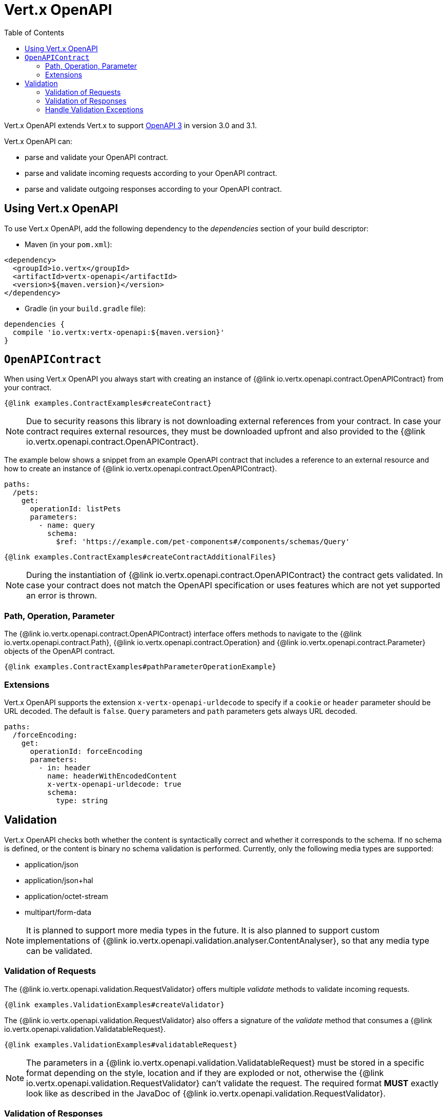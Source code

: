 = Vert.x OpenAPI
:toc: left

Vert.x OpenAPI extends Vert.x to support https://www.openapis.org/[OpenAPI 3] in version 3.0 and 3.1.

Vert.x OpenAPI can:

* parse and validate your OpenAPI contract.
* parse and validate incoming requests according to your OpenAPI contract.
* parse and validate outgoing responses according to your OpenAPI contract.

== Using Vert.x OpenAPI

To use Vert.x OpenAPI, add the following dependency to the _dependencies_ section of your build descriptor:

* Maven (in your `pom.xml`):

[source,xml,subs="+attributes"]
----
<dependency>
  <groupId>io.vertx</groupId>
  <artifactId>vertx-openapi</artifactId>
  <version>${maven.version}</version>
</dependency>
----

* Gradle (in your `build.gradle` file):

[source,groovy,subs="+attributes"]
----
dependencies {
  compile 'io.vertx:vertx-openapi:${maven.version}'
}
----

== `OpenAPIContract`

When using Vert.x OpenAPI you always start with creating an instance of {@link io.vertx.openapi.contract.OpenAPIContract} from your contract.

[source,$lang]
----
{@link examples.ContractExamples#createContract}
----

NOTE: Due to security reasons this library is not downloading external references from your contract.
In case your contract requires external resources, they must be downloaded upfront and also provided to the
{@link io.vertx.openapi.contract.OpenAPIContract}.

The example below shows a snippet from an example OpenAPI contract that includes a reference to an external resource and how to create an instance of {@link io.vertx.openapi.contract.OpenAPIContract}.

[source,yaml]
----
paths:
  /pets:
    get:
      operationId: listPets
      parameters:
        - name: query
          schema:
            $ref: 'https://example.com/pet-components#/components/schemas/Query'
----

[source,$lang]
----
{@link examples.ContractExamples#createContractAdditionalFiles}
----

NOTE: During the instantiation of {@link io.vertx.openapi.contract.OpenAPIContract} the contract gets validated.
In case your contract does not match the OpenAPI specification or uses features which are not yet supported an error is thrown.

=== Path, Operation, Parameter

The {@link io.vertx.openapi.contract.OpenAPIContract} interface offers methods to navigate to the {@link io.vertx.openapi.contract.Path},
{@link io.vertx.openapi.contract.Operation} and {@link io.vertx.openapi.contract.Parameter} objects of the OpenAPI contract.

[source,$lang]
----
{@link examples.ContractExamples#pathParameterOperationExample}
----

=== Extensions

Vert.x OpenAPI supports the extension `x-vertx-openapi-urldecode` to specify if a `cookie` or `header` parameter should
be URL decoded. The default is `false`. `Query` parameters and `path` parameters gets always URL decoded.

[source,yaml]
----
paths:
  /forceEncoding:
    get:
      operationId: forceEncoding
      parameters:
        - in: header
          name: headerWithEncodedContent
          x-vertx-openapi-urldecode: true
          schema:
            type: string
----

== Validation

Vert.x OpenAPI checks both whether the content is syntactically correct and whether it corresponds to the schema.
If no schema is defined, or the content is binary no schema validation is performed.
Currently, only the following media types are supported:

* application/json
* application/json+hal
* application/octet-stream
* multipart/form-data

NOTE: It is planned to support more media types in the future.
It is also planned to support custom implementations of {@link io.vertx.openapi.validation.analyser.ContentAnalyser}, so that any media type can be validated.

=== Validation of Requests

The {@link io.vertx.openapi.validation.RequestValidator} offers multiple _validate_ methods to validate incoming requests.

[source,$lang]
----
{@link examples.ValidationExamples#createValidator}
----

The {@link io.vertx.openapi.validation.RequestValidator} also offers a signature of the _validate_ method that consumes a {@link io.vertx.openapi.validation.ValidatableRequest}.

[source,$lang]
----
{@link examples.ValidationExamples#validatableRequest}
----

NOTE: The parameters in a {@link io.vertx.openapi.validation.ValidatableRequest} must be stored in a specific format depending on the style, location and if they are exploded or not, otherwise the {@link io.vertx.openapi.validation.RequestValidator} can't validate the request.
The required format *MUST* exactly look like as described in the JavaDoc of {@link io.vertx.openapi.validation.RequestValidator}.

=== Validation of Responses

The {@link io.vertx.openapi.validation.ResponseValidator} offers a _validate_ method to validate responses. {@link io.vertx.openapi.validation.ValidatableResponse} offers multiple _create_ methods to build validatable responses easily.

In case that the validation of a response has passed, the returned {@link io.vertx.openapi.validation.ValidatedResponse} can directly be sent back to the client.

[source,$lang]
----
{@link examples.ValidationExamples#validatableResponse}
----

NOTE: The parameters in a {@link io.vertx.openapi.validation.ValidatableResponse} must be stored in a specific format depending on the style, location and if they are exploded or not, otherwise the {@link io.vertx.openapi.validation.ResponseValidator} can't validate the response.
The required format *MUST* exactly look like as described in the JavaDoc of {@link io.vertx.openapi.validation.ResponseValidator}.

=== Handle Validation Exceptions

A {@link io.vertx.openapi.validation.ValidatorException} is thrown, if the validation of a request or response fails.
The validation can fail for formal reasons, such as the wrong format for a parameter or the absence of a required parameter.
However, validation can of course also fail because the content does not match the defined schema.
In this case a {@link io.vertx.openapi.validation.SchemaValidationException} is thrown.
It is a subclass of _ValidatorException_ and provides access to the related {@link io.vertx.json.schema.OutputUnit} to allow further analysis of the error.
